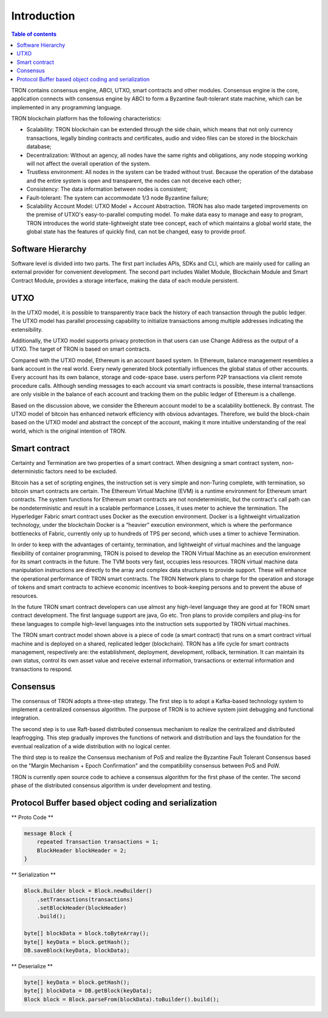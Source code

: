 ============
Introduction
============

.. contents:: Table of contents
    :depth: 1
    :local:

TRON contains consensus engine, ABCI, UTXO, smart contracts and other modules. Consensus engine is the core, application connects with consensus engine by ABCI to form a Byzantine fault-tolerant state machine, which can be implemented in any programming language.

TRON blockchain platform has the following characteristics:

* Scalability: TRON blockchain can be extended through the side chain, which means that not only currency transactions, legally binding contracts and certificates, audio and video files can be stored in the blockchain database;
* Decentralization: Without an agency, all nodes have the same rights and obligations, any node stopping working will not affect the overall operation of the system.
* Trustless environment: All nodes in the system can be traded without trust. Because the operation of the database and the entire system is open and transparent, the nodes can not deceive each other;
* Consistency: The data information between nodes is consistent;
* Fault-tolerant: The system can accommodate 1/3 node Byzantine failure;
* Scalability Account Model: UTXO Model + Account Abstraction. TRON has also made targeted improvements on the premise of UTXO's easy-to-parallel computing model. To make data easy to manage and easy to program, TRON introduces the world state-lightweight state tree concept, each of which maintains a global world state, the global state has the features of quickly find, can not be changed, easy to provide proof.


Software Hierarchy
------------------

Software level is divided into two parts. The first part includes APIs, SDKs and CLI, which are mainly used for calling an external provider for convenient development. The second part includes Wallet Module, Blockchain Module and Smart Contract Module, provides a storage interface, making the data of each module persistent.

UTXO
----

In the UTXO model, it is possible to transparently trace back the history of each transaction through the public ledger. The UTXO model has parallel processing capability to initialize transactions among multiple addresses indicating the extensibility.

Additionally, the UTXO model supports privacy protection in that users can use Change Address as the output of a UTXO. The target of TRON is based on smart contracts.

Compared with the UTXO model, Ethereum is an account based system. In Ethereum, balance management resembles a bank account in the real world. Every newly generated block potentially influences the global status of other accounts. Every account has its own balance, storage and code-space base. users perform P2P transactions via client remote procedure calls. Although sending messages to each account via smart contracts is possible, these internal transactions are only visible in the balance of each account and tracking them on the public ledger of Ethereum is a challenge.

Based on the discussion above, we consider the Ethereum account model to be a scalability bottleneck. By contrast. The UTXO model of bitcoin has enhanced network efficiency with obvious advantages. Therefore, we build the block-chain based on the UTXO model and abstract the concept of the account, making it more intuitive understanding of the real world, which is the original intention of TRON.


Smart contract
--------------

Certainty and Termination are two properties of a smart contract. When designing a smart contract system, non-deterministic factors need to be excluded.

Bitcoin has a set of scripting engines, the instruction set is very simple and non-Turing complete, with termination, so bitcoin smart contracts are certain. The Ethereum Virtual Machine (EVM) is a runtime environment for Ethereum smart contracts. The system functions for Ethereum smart contracts are not nondeterministic, but the contract's call path can be nondeterministic and result in a scalable performance Losses, it uses meter to achieve the termination. The Hyperledger Fabric smart contract uses Docker as the execution environment. Docker is a lightweight virtualization technology, under the blockchain Docker is a “heavier” execution environment, which is where the performance bottlenecks of Fabric, currently only up to hundreds of TPS per second, which uses a timer to achieve Termination.

In order to keep with the advantages of certainty, termination, and lightweight of virtual machines and the language flexibility of container programming, TRON is poised to develop the TRON Virtual Machine as an execution environment for its smart contracts in the future. The TVM boots very fast, occupies less resources. TRON virtual machine data manipulation instructions are directly to the array and complex data structures to provide support. These will enhance the operational performance of TRON smart contracts. The TRON Network plans to charge for the operation and storage of tokens and smart contracts to achieve economic incentives to book-keeping persons and to prevent the abuse of resources.

In the future TRON smart contract developers can use almost any high-level language they are good at for TRON smart contract development. The first language support are java, Go etc. Tron plans to provide compilers and plug-ins for these languages to compile high-level languages into the instruction sets supported by TRON virtual machines.

The TRON smart contract model shown above is a piece of code (a smart contract) that runs on a smart contract virtual machine and is deployed on a shared, replicated ledger (blockchain). TRON has a life cycle for smart contracts management, respectively are: the establishment, deployment, development, rollback, termination. It can maintain its own status, control its own asset value and receive external information, transactions or external information and transactions to respond.


Consensus
---------

The consensus of TRON adopts a three-step strategy. The first step is to adopt a Kafka-based technology system to implement a centralized consensus algorithm. The purpose of TRON is to achieve system joint debugging and functional integration.

The second step is to use Raft-based distributed consensus mechanism to realize the centralized and distributed leapfrogging. This step gradually improves the functions of network and distribution and lays the foundation for the eventual realization of a wide distribution with no logical center.

The third step is to realize the Consensus mechanism of PoS and realize the Byzantine Fault Tolerant Consensus based on the "Margin Mechanism + Epoch Confirmation" and the compatibility consensus between PoS and PoW.

TRON is currently open source code to achieve a consensus algorithm for the first phase of the center. The second phase of the distributed consensus algorithm is under development and testing.


Protocol Buffer based object coding and serialization
-----------------------------------------------------

** Proto Code **

.. code-block:: json

    message Block {
        repeated Transaction transactions = 1;
        BlockHeader blockHeader = 2;
    }

** Serialization **

.. code-block:: json

    Block.Builder block = Block.newBuilder()
        .setTransactions(transactions)
        .setBlockHeader(blockHeader)
        .build();

    byte[] blockData = block.toByteArray();
    byte[] keyData = block.getHash();
    DB.saveBlock(keyData, blockData);

** Deserialize **

.. code-block:: json

    byte[] keyData = block.getHash();
    byte[] blockData = DB.getBlock(keyData);
    Block block = Block.parseFrom(blockData).toBuilder().build();
